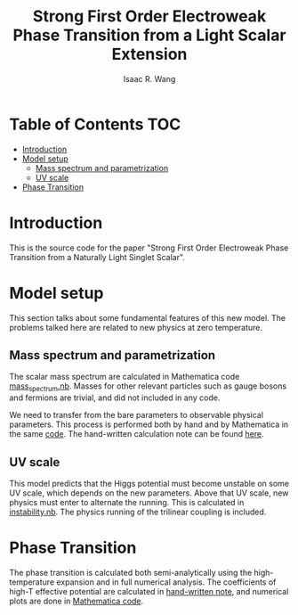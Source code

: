 # -*- org -*-
#+TITLE: Strong First Order Electroweak Phase Transition from a Light Scalar Extension
#+AUTHOR: Isaac R. Wang
#+EMAIL: isaac.wang.us@gmail.com

* Table of Contents :TOC:
- [[#introduction][Introduction]]
- [[#model-setup][Model setup]]
  - [[#mass-spectrum-and-parametrization][Mass spectrum and parametrization]]
  - [[#uv-scale][UV scale]]
- [[#phase-transition][Phase Transition]]

* Introduction
This is the source code for the paper "Strong First Order Electroweak Phase Transition from a Naturally Light Singlet Scalar".

* Model setup
This section talks about some fundamental features of this new model. The problems talked here are related to new physics at zero temperature.
** Mass spectrum and parametrization
The scalar mass spectrum are calculated in Mathematica code [[file:model_setup/mass_spectrum.nb][mass_spectrum.nb]].
Masses for other relevant particles such as gauge bosons and fermions are trivial, and did not included in any code.

We need to transfer from the bare parameters to observable physical parameters. This process is performed both by hand and by Mathematica in the same [[file:model_setup/mass_spectrum.nb][code]]. The hand-written calculation note can be found [[file:model_setup/Parametrization.pdf][here]].
** UV scale
This model predicts that the Higgs potential must become unstable on some UV scale, which depends on the new parameters. Above that UV scale, new physics must enter to alternate the running. This is calculated in [[file:model_setup/instability.nb][instability.nb]]. The physics running of the trilinear coupling is included.
* Phase Transition
The phase transition is calculated both semi-analytically using the high-temperature expansion and in full numerical analysis. The coefficients of high-T effective potential are calculated in [[file:phase_transition/High-T-potential.pdf][hand-written note]], and numerical plots are done in [[file:phase_transition/Veff_highT.nb][Mathematica code]].
